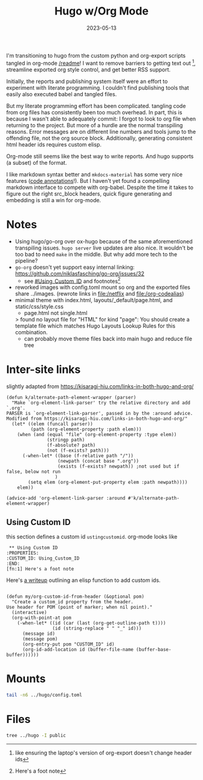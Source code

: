 #+TITLE: Hugo w/Org Mode
#+DATE: 2023-05-13
#+OPTIONS: _:{} ^:{} toc:nil num:nil
#+CREATOR: 

I'm transitioning to hugo from the custom python and org-export scripts tangled in org-mode [[/readme]]! I want to remove barriers to getting text out
[fn:: like ensuring the laptop's version of org-export doesn't change header ids], streamline exported org style control, and get better RSS support.

Initially, the reports and publishing system itself were an effort to experiment with literate programming. I couldn't find publishing tools that easily also executed babel and tangled files.

But my literate programming effort has been complicated. tangling code from org files has consistently been too much overhead. In part, this is because I wasn't able to adequately commit: I forgot to look to org file when returning to the project.
But more of a hurdle are the normal transpiling reasons. Error messages are on different line numbers and tools jump to the offending file, not the org source block. Additionally, generating consistent html header ids requires custom elisp.

Org-mode still seems like the best way to write reports. And hugo supports (a subset) of the format.

I like markdown syntax better and ~mkdocs-material~ has some very nice features ([[https://squidfunk.github.io/mkdocs-material/reference/annotations/][code annotations]]!). But I haven't yet found a compelling markdown interface to compete with org-babel. Despite the time it takes to figure out the right src_block headers, quick figure generating and embedding is still a win for org-mode.

* Notes

 * Using hugo/go-org over ox-hugo because of the same aforementioned transpiling issues. ~hugo server~ live updates are also nice. It wouldn't be too bad to need ~make~ in the middle. But why add more tech to the pipeline?
 * ~go-org~ doesn't yet support easy internal linking: https://github.com/niklasfasching/go-org/issues/32 
    * see [[#Using_Custom_ID]] and footnotes[fn:1]
 * reworked images with config.toml mount so org and the exported files share ../images. (rewrote links in [[file:/netflix]] and [[file:/org-codealias]])
 * minimal theme with index.html, layouts/_default/page.html, and static/css/style.css
    * page.html not single.html
    > found no layout file for "HTML" for kind "page": You should create a template file which matches Hugo Layouts Lookup Rules for this combination.
    * can probably move theme files back into main hugo and reduce file tree

* Inter-site links
slightly adapted from https://kisaragi-hiu.com/links-in-both-hugo-and-org/
#+begin_src elisp
(defun k/alternate-path-element-wrapper (parser)
  "Make `org-element-link-parser' try the relative directory and add `.org'.
PARSER is `org-element-link-parser', passed in by the :around advice.
Modified from https://kisaragi-hiu.com/links-in-both-hugo-and-org/"
  (let* ((elem (funcall parser))
         (path (org-element-property :path elem)))
    (when (and (equal "file" (org-element-property :type elem))
               (stringp path)
               (f-absolute? path)
               (not (f-exists? path)))
      (-when-let* ((base (f-relative path "/"))
                   (newpath (concat base ".org"))
                   (exists (f-exists? newpath)) ;not used but if false, below not run
                  )
        (setq elem (org-element-put-property elem :path newpath))))
    elem))

(advice-add 'org-element-link-parser :around #'k/alternate-path-element-wrapper)
#+end_src

** Using Custom ID
:PROPERTIES:
:CUSTOM_ID: Using_Custom_ID
:END:
this section defines a custom id ~ustingcustomid~. org-mode looks like
#+begin_src org-mode
 ** Using Custom ID
:PROPERTIES:
:CUSTOM_ID: Using_Custom_ID
:END:
[fn:1] Here's a foot note
#+end_src


Here's [[https://writequit.org/articles/emacs-org-mode-generate-ids.html][a writeup]] outlining an elisp function to add custom ids.
#+begin_src elisp

(defun my/org-custom-id-from-header (&optional pom)
  "Create a custom_id property from the header.
Use header for POM (point of marker; when nil point)."
  (interactive)
  (org-with-point-at pom
    (-when-let* ((id (car (last (org-get-outline-path t))))
                 (id (string-replace " " "_" id)))
      (message id)
      (message pom)
      (org-entry-put pom "CUSTOM_ID" id)
      (org-id-add-location id (buffer-file-name (buffer-base-buffer))))))
#+end_src

[fn:1] Here's a foot note


* Mounts
#+begin_src bash :results verbatim
tail -n6 ../hugo/config.toml
#+end_src

#+RESULTS:
: [[module.mounts]]
:   source = '../reports/'
:   target = 'content'
: [[module.mounts]]
:   source = "../images/"
:   target = "static/images"

* Files
#+begin_src bash :results verbatim
tree ../hugo -I public
#+end_src

#+RESULTS:
#+begin_example
../hugo
├── archetypes
│   └── default.md
├── assets
├── config.toml
├── content -> ../reports
├── data
├── layouts
├── resources
│   └── _gen
│       ├── assets
│       └── images
├── static
└── themes
    └── wf
        ├── archetypes
        │   └── default.md
        ├── layouts
        │   ├── 404.html
        │   ├── _default
        │   │   ├── baseof.html
        │   │   ├── list.html
        │   │   ├── page.html -> single.html
        │   │   └── single.html
        │   ├── index.html
        │   └── partials
        │       ├── footer.html
        │       ├── header.html
        │       └── head.html
        ├── LICENSE
        ├── static
        │   ├── css
        │   │   └── style.css
        │   └── js
        └── theme.toml

20 directories, 15 files
#+end_example

